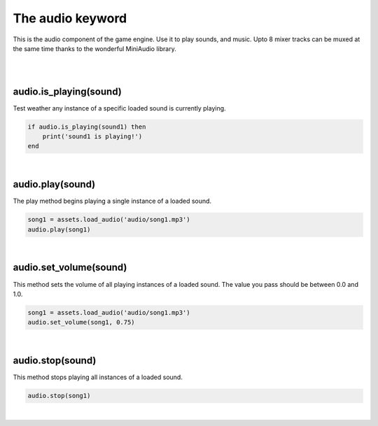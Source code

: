 =================
The audio keyword
=================

This is the audio component of the game engine. Use it to play sounds, and music.
Upto 8 mixer tracks can be muxed at the same time thanks to the wonderful MiniAudio
library.

|
|

audio.is_playing(sound)
-----------------------

Test weather any instance of a specific loaded sound is currently playing.

.. code-block:: lua
	
	if audio.is_playing(sound1) then
	    print('sound1 is playing!')
	end

|

audio.play(sound)
-----------------

The play method begins playing a single instance of a loaded sound. 

.. code-block:: lua
	
    song1 = assets.load_audio('audio/song1.mp3')
    audio.play(song1)

|

audio.set_volume(sound)
-----------------------

This method sets the volume of all playing instances of a loaded sound. The value
you pass should be between 0.0 and 1.0.

.. code-block:: lua
	
    song1 = assets.load_audio('audio/song1.mp3')
    audio.set_volume(song1, 0.75)

|

audio.stop(sound)
-----------------

This method stops playing all instances of a loaded sound.

.. code-block:: lua
	
    audio.stop(song1)

|